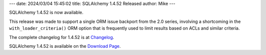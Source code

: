 ---
date: 2024/03/04 15:45:02
title: SQLAlchemy 1.4.52 Released
author: Mike
---

SQLAlchemy 1.4.52 is now available.

This release was made to support a single ORM issue backport from the
2.0 series, involving a shortcoming in the ``with_loader_criteria()``
ORM option that is frequently used to limit results based on ACLs and similar
criteria.

The complete changelog for 1.4.52 is at `Changelog </changelog/CHANGES_1_4_52>`_.

SQLAlchemy 1.4.52 is available on the `Download Page </download.html>`_.

